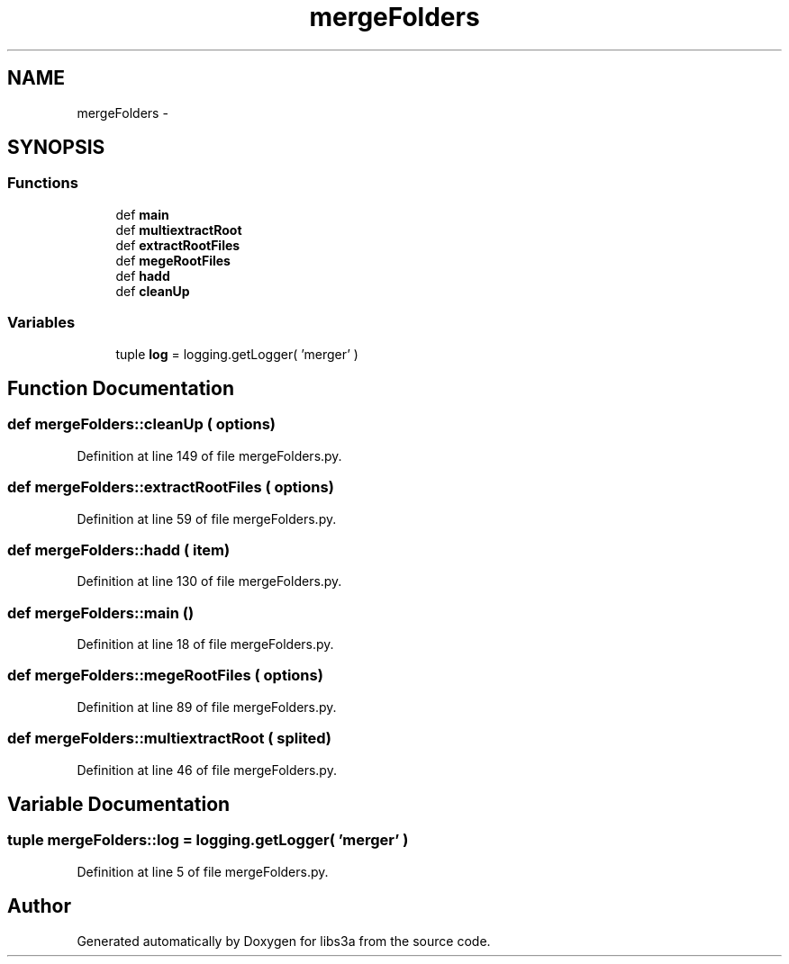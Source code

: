 .TH "mergeFolders" 3 "30 Jan 2015" "libs3a" \" -*- nroff -*-
.ad l
.nh
.SH NAME
mergeFolders \- 
.SH SYNOPSIS
.br
.PP
.SS "Functions"

.in +1c
.ti -1c
.RI "def \fBmain\fP"
.br
.ti -1c
.RI "def \fBmultiextractRoot\fP"
.br
.ti -1c
.RI "def \fBextractRootFiles\fP"
.br
.ti -1c
.RI "def \fBmegeRootFiles\fP"
.br
.ti -1c
.RI "def \fBhadd\fP"
.br
.ti -1c
.RI "def \fBcleanUp\fP"
.br
.in -1c
.SS "Variables"

.in +1c
.ti -1c
.RI "tuple \fBlog\fP = logging.getLogger( 'merger' )"
.br
.in -1c
.SH "Function Documentation"
.PP 
.SS "def mergeFolders::cleanUp ( options)"
.PP
Definition at line 149 of file mergeFolders.py.
.SS "def mergeFolders::extractRootFiles ( options)"
.PP
Definition at line 59 of file mergeFolders.py.
.SS "def mergeFolders::hadd ( item)"
.PP
Definition at line 130 of file mergeFolders.py.
.SS "def mergeFolders::main ()"
.PP
Definition at line 18 of file mergeFolders.py.
.SS "def mergeFolders::megeRootFiles ( options)"
.PP
Definition at line 89 of file mergeFolders.py.
.SS "def mergeFolders::multiextractRoot ( splited)"
.PP
Definition at line 46 of file mergeFolders.py.
.SH "Variable Documentation"
.PP 
.SS "tuple \fBmergeFolders::log\fP = logging.getLogger( 'merger' )"
.PP
Definition at line 5 of file mergeFolders.py.
.SH "Author"
.PP 
Generated automatically by Doxygen for libs3a from the source code.
